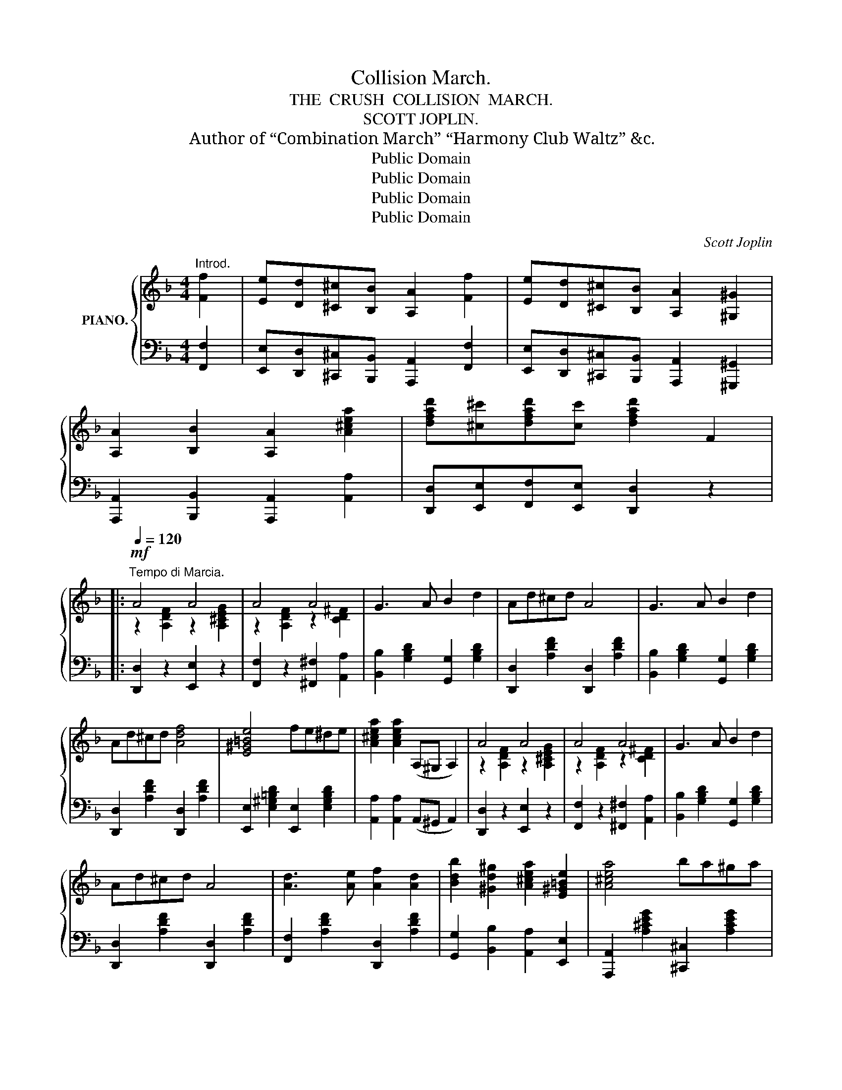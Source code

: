 X:1
T:Collision March.
T:THE  CRUSH  COLLISION  MARCH.
T:SCOTT JOPLIN.
T:Author of “Combination March” “Harmony Club Waltz” &c.
T:Public Domain
T:Public Domain
T:Public Domain
T:Public Domain
C:Scott Joplin
Z:Public Domain
%%score { ( 1 3 ) | 2 }
L:1/8
M:4/4
K:F
V:1 treble nm="PIANO."
V:3 treble 
V:2 bass 
V:1
"^Introd." [Ff]2 | [Ee][Dd][^C^c][B,B] [A,A]2 [Ff]2 | [Ee][Dd][^C^c][B,B] [A,A]2 [^G,^G]2 | %3
 [A,A]2 [B,B]2 [A,A]2 [A^cea]2 | [dfad'][^c^c'][dfad'][cc'] [dfad']2 F2 |: %5
[Q:1/4=120]"^Tempo di Marcia."!mf! A4 A4 | A4 A4 | G3 A B2 d2 | Ad^cd A4 | G3 A B2 d2 | %10
 Ad^cd [Adf]4 | [E^G=Be]4 fe^de | [A^cea]2 [Acea]2 (A,^G, A,2) | A4 A4 | A4 A4 | G3 A B2 d2 | %16
 Ad^cd A4 | [Ad]3 [Ae] [Af]2 [Ad]2 | [Bdb]2 [^Gd^g]2 [A^cea]2 [E^G=Be]2 | [A^cea]4 ba^ga |1 %20
 [dfad']2 z2 z4 :|2 [dfad']2 [Af]2 [Ae]2 [Ad]2 |: e8- | e2 [Bc]2 [Bd]2 [Be]2 | (a6 f2) | %25
 [Fcf]2 [cc']2 [cc']3 [Aa] | [Bb-]8 | b2 [cc']2 [cc']3 [^G^g] | [Aa-]8 | %29
 [cfa]2 [A=f]2 [Ae]2 [Ad]2 | ^c8- | [EGc]2 [Aa]2 [Ee]2 [Gg]2 | [Ff]8 | [^da]2 [dc']2 [d=b]2 [da]2 | %34
 [Gg-]8 | [=Bdg]2 [fg]2 [fa]2 [f=b]2 |1 [egc']4 z2 [dfg]2 | [cegc']2 [Af]2 [Ae]2 [Ad]2 :|2 %38
 [egc']4 z2 [dfg]2 | [cegc']2 g2 e2 c2 |: [Bd]6 (eg) | [Bd]2 [B_d]2 [Bc]2 (fe) | [Ad]6 (fa) | %43
 [Ad]2 [A_d]2 [Ac]2 (fa) | (!arpeggio![egbd']egb) [egbd']2 [egbd']2 | ([egbd']c'bg ed_dc) | %46
 (!arpeggio![cfac']cfa) [cfac']2 [cfac']2 | (c'afc afcA) | [Bd]6 (eg) | [Bd]2 [B_d]2 [Bc]2 (fe) | %50
 [Ad]6 (fa) | [Ad]2 [Ad]2 [Af]2 [Aa]2 | (!arpeggio![d^fad']dfa) (!arpeggio![dgd']dgb) | %53
 (!arpeggio![A^cea]Ace) (!arpeggio![Ada]Ad=f) | (dfed dcfa) |1 [Bg]4 [Af]2 c2 :|2 [Bg]4 [Af]2 F2 |: %57
[K:Bb] d4 c3 d | e4 [Aea]4 | e4 d3 e | f4 !arpeggio![Bdfb]4 | [dd']4 [dd']3 [=B=b] | %62
 [cec']4 [Geg]4 | [cec']4 [cec']3 [Aa] | !arpeggio![Bdfb]4 !arpeggio![FBdf]4 | d4 c3 d | %66
 e4 [Aea]4 | e4 d3 e | f4 !arpeggio![Bdfb]4 | [Bb]4 [Gg]3 [Bb] | [dd']4 [ff']3 [dd'] | %71
 [c=ec']4 [c_ec']4 |1 [Bdfb]3 F GABc :|2 [Bdfb]6 z2 |: z2 [gbd'g']2 [^fc'd'^f']2 [dd']2 | %75
 [gg']2 [bd'b']2 [ac'a']2 [d^fad']2 | [gbd'g']4!8va(! [a^c'=e'a']4 | %77
 [d'^f'a'd'']2 [d'f'a'd'']2!8va)! z4 | z2 [fac'f']2 [=ebc'=e']2 [cc']2 | %79
 [ff']2 [ac'a']2 [gbg']2 [=egb=e']2 | [=fac'=f']4 [=egb=e']4 | [fac'f']2 [fac'f']2 z2 [C^FA]2 | %82
!ff! [C=EG]2 [=B,=FG]2 [CEG]2 [B,FG]2 |!ff! [C=EG]2 [=B,FG]2 [CEG]2 z2 |{/=B} c4{/B} c4 | %85
{/=B} c2{/B} c2 z2 [=E_Bc]2 | [FAc]2 [=EBc]2 [FAc]2 [EBc]2 | [FAc]2 [=EBc]2 [FAc]2 z2 | %88
{/=e} .f2{/e} .f2{/e} .f2{/e} .f2 |{/=e} .f2 z2!ff![I:staff +1] !fermata![A,,C,E,F,]4 | %90
!mf![I:staff -1] [Dd]4 [Cc]3 [Dd] | [_E_e]4 [Aea]4 | [Ee]4 [Dd]3 [Ee] | %93
 !arpeggio![FBdf]4 !arpeggio![Bdfb]4 | [dd']4 [dd']3 [=B=b] | [cec']4 [Geg]4 | %96
 [cec']4 [cec']3 [Aa] | !arpeggio![Bdfb]4 !arpeggio![FBdf]4 | [Dd]4 [Cc]3 [Dd] | [Ee]4 [Aea]4 | %100
 [Ee]4 [Dd]3 [Ee] | !arpeggio![FBdf]4 !arpeggio![Bdfb]4 | [Bb]4 [Gg]3 [Bb] | [dd']4 [ff']3 [dd'] | %104
 [c=ec']4 [c_ec']4 |1 [Bdfb]6 z2 :|2 [Bdfb]4 z2!fine! |] %107
V:2
 [F,,F,]2 | [E,,E,][D,,D,][^C,,^C,][B,,,B,,] [A,,,A,,]2 [F,,F,]2 | %2
 [E,,E,][D,,D,][^C,,^C,][B,,,B,,] [A,,,A,,]2 [^G,,,^G,,]2 | %3
 [A,,,A,,]2 [B,,,B,,]2 [A,,,A,,]2 [A,,A,]2 | [D,,D,][E,,E,][F,,F,][E,,E,] [D,,D,]2 z2 |: %5
 [D,,D,]2 z2 [E,,E,]2 z2 | [F,,F,]2 z2 [^F,,^F,]2 [A,,A,]2 | [B,,B,]2 [G,B,D]2 [G,,G,]2 [G,B,D]2 | %8
 [D,,D,]2 [A,DF]2 [D,,D,]2 [A,DF]2 | [B,,B,]2 [G,B,D]2 [G,,G,]2 [G,B,D]2 | %10
 [D,,D,]2 [A,DF]2 [D,,D,]2 [A,DF]2 | [E,,E,]2 [E,^G,=B,D]2 [E,,E,]2 [E,G,B,D]2 | %12
 [A,,A,]2 [A,,A,]2 (A,,^G,, A,,2) | [D,,D,]2 z2 [E,,E,]2 z2 | [F,,F,]2 z2 [^F,,^F,]2 [A,,A,]2 | %15
 [B,,B,]2 [G,B,D]2 [G,,G,]2 [G,B,D]2 | [D,,D,]2 [A,DF]2 [D,,D,]2 [A,DF]2 | %17
 [F,,F,]2 [A,DF]2 [D,,D,]2 [A,DF]2 | [G,,G,]2 [B,,B,]2 [A,,A,]2 [E,,E,]2 | %19
 [A,,,A,,]2 [A,^CEG]2 [^C,,^C,]2 [A,CEG]2 |1 [D,,D,]2 [A,,A,]2 [F,,F,]2 [E,,E,]2 :|2 %21
 [D,,D,]2 z2 z4 |: [C,,C,]2 [D,,D,]2 [E,,E,]2 [F,,F,]2 | [G,,G,]2 [B,CE]2 [C,,C,]2 [B,CE]2 | %24
 [F,,F,]2 [G,,G,]2 [A,,A,]2 [B,,B,]2 | [A,,A,]2 [A,CF]2 [F,,F,]2 [A,CF]2 | %26
 [G,,G,]2 [C,C]2 [B,,B,]2 [G,,G,]2 | [E,,E,]2 [B,CE]2 [C,,C,]2 [B,CE]2 | %28
 [F,,F,]2 [C,C]2 [A,,A,]2 [G,,G,]2 | [F,,F,]2 [A,CF]2 [A,CF]2 [A,CF]2 | %30
 [A,,,A,,]2 [=B,,,=B,,]2 [^C,,^C,]2 [D,,D,]2 | [E,,E,]2 [G,A,^C]2 ^C,2 [A,C]2 | %32
 D,2 [A,D]2 [A,D]2 [A,D]2 | [^F,,^F,]2 [A,C^D]2 [A,CD]2 [A,CD]2 | %34
 [G,,G,]2 [C,C]2 [=B,,=B,]2 [A,,A,]2 | [G,,G,]2 [G,=B,DF]2 [G,,G,]2 [G,B,DF]2 |1 %36
 [C,C]2 [E,E]2 [D,D]2 [=B,,=B,]2 | [C,C]2 z2 z4 :|2 [C,C]2 [E,E]2 [D,D]2 [=B,,=B,]2 | %39
 [C,C]2 z2 z4 |: [G,,G,]2 [B,CE]2 [C,,C,]2 [B,CE]2 | [E,,E,]2 [B,CE]2 [C,,C,]2 [B,CE]2 | %42
 [F,,F,]2 [A,CF]2 [C,,C,]2 [A,CF]2 | [F,,F,]2 [A,CF]2 [A,,A,]2 [A,CF]2 | %44
 [G,,G,]2 [B,CE]2 [C,,C,]2 [B,CE]2 | [E,,E,]2 [B,CE]2 [C,,C,]2 [B,CE]2 | %46
 [A,,A,]2 [A,CF]2 [F,,F,]2 [A,CF]2 | [A,,A,]2 [A,CF]2 [F,,F,]2 [A,CF]2 | %48
 [G,,G,]2 [B,CE]2 [C,,C,]2 [B,CE]2 | [E,,E,]2 [B,CE]2 [C,,C,]2 [B,CE]2 | %50
 [F,,F,]2 [A,CF]2 [C,,C,]2 [A,CF]2 | [F,,F,]2 [A,CF]2 [A,,A,]2 [A,CF]2 | %52
[K:treble] [D^FAc]2 [DFAc]2 [GB]2 [GB]2 | [A,^CEG]2 [A,CEG]2 [D=F]2 [DF]2 | %54
 [B,DFB]2 [=B,DF^G]2 [CFA]2 [CFA]2 |1[K:bass] [C,,C,][^C,,^C,][D,,D,][E,,E,] [F,,F,]2 z2 :|2 %56
 [C,,C,][^C,,^C,][D,,D,][E,,E,] [F,,F,]2 z2 |:[K:Bb] B,,2 [F,B,D]2 B,,2 [F,B,D]2 | %58
 C,2 [F,A,E]2 F,,2 [F,A,E]2 | C,2 [F,A,E]2 F,,2 [F,A,E]2 | B,,2 [F,B,D]2 D,2 [F,B,D]2 | %61
 =B,,2 [G,=B,DF]2 G,,2 [G,B,DF]2 | C,2 [G,CE]2 E,2 [G,CE]2 | A,,2 [F,A,CE]2 F,,2 [F,A,CE]2 | %64
 B,,2 [F,B,D]2 D,2 [F,B,D]2 | B,,2 [F,B,D]2 B,,2 [F,B,D]2 | C,2 [F,A,E]2 F,,2 [F,A,E]2 | %67
 C,2 [F,A,E]2 F,,2 [F,A,E]2 | B,,2 [F,B,D]2 D,2 [F,B,D]2 | E,2 [G,B,E]2 =E,2 [G,B,^C]2 | %70
 F,2 [B,D]2 D,2 [F,B,D]2 | C,2 [B,C=E]2 F,,2 [F,A,C_E]2 |1 B,,2 [F,B,D]2 F,,2 [F,B,D]2 :|2 %73
 [B,,B,]2 [F,,F,]2 [B,,,B,,]2 [D,,D,]2 |: [G,,G,]2 [B,,B,]2 [A,,A,]2 z2 | %75
 z2 [G,,G,]2 [^F,,^F,]2 [D,,D,]2 | [G,,G,]4 [A,,A,]4 | [D,,D,]2 [D,,D,]2 z2 [C,,C,]2 | %78
 [F,,F,]2 [A,,A,]2 [G,,G,]2 z2 | z2 [F,,F,]2 [=E,,=E,]2 [C,,C,]2 | [F,,F,]4 [C,,C,]4 | %81
 [F,,F,]2 [F,,F,]2 z2 _E,,2 | %82
"^The noise of the trains while running at the rate of sixty miles per hour," (=E,,_E,,D,,_D,, C,,D,,=D,,E,,) | %83
 (=E,,_E,,D,,_D,,) C,,2 z2 |[K:treble]"^Whistling for the crossing,"{/A} B4{/A} B4 | %85
{/A} B2{/A} B2 z2[K:bass] C,,2 |"^Noise of the trains" (A,,,_A,,,G,,,_G,,, F,,,G,,,=G,,,A,,,) | %87
 (=A,,,_A,,,G,,,_G,,,) F,,,2 z2 | %88
[K:treble]"^Whistle before\nthe collision"{/d} .e2{/d} .e2{/d} .e2{/d} .e2 | %89
{/d} .e2!ped! z2[K:bass]!ff!"^The\ncollision" [F,,,F,,]4!ped-up! | B,,2 [F,B,]2 B,,2 [F,B,]2 | %91
 C,2 [F,A,]2 F,,2 [F,A,]2 | C,2 [F,A,]2 F,,2 [F,A,]2 | B,,2 [F,B,D]2 D,2 [F,B,D]2 | %94
 =B,,2 [G,=B,DF]2 G,,2 [G,B,DF]2 | C,2 [G,CE]2 E,2 [G,CE]2 | A,,2 [F,A,E]2 F,,2 [F,A,E]2 | %97
 B,,2 [F,B,D]2 D,2 [F,B,D]2 | B,,2 [F,B,]2 B,,2 [F,B,]2 | C,2 [F,A,]2 F,,2 [F,A,]2 | %100
 C,2 [F,A,]2 F,,2 [F,A,]2 | B,,2 [F,B,D]2 D,2 [F,B,D]2 | E,2 [G,B,E]2 =E,2 [G,B,^C]2 | %103
 F,2 [B,D]2 D,2 [F,B,D]2 | C,2 [B,C=E]2 F,,2 [F,A,_E]2 |1 [B,,B,]2 [F,,F,]2 [B,,,B,,]2 [D,,D,]2 :|2 %106
 [B,,,B,,]4 z2 |] %107
V:3
 x2 | x8 | x8 | x8 | x8 |: z2 [A,DF]2 z2 [A,^CEG]2 | z2 [A,DF]2 z2 [CD^F]2 | x8 | x8 | x8 | x8 | %11
 x8 | x8 | z2 [A,DF]2 z2 [A,^CEG]2 | z2 [A,DF]2 z2 [CD^F]2 | x8 | x8 | x8 | x8 | x8 |1 x8 :|2 x8 |: %22
 z2 [GB]2 [GB]2 [GB]2 | [GB]2 x6 | z2 [Ac]2 [Ac]2 [Fd]2 | x8 | z2 [ce]2 [ce]2 [ce]2 | [ce]2 x6 | %28
 z2 [cf]2 [cf]2 [cf]2 | x8 | z2 [EG]2 [EG]2 [EG]2 | x8 | z2 [Ad]2 [Ad]2 [Ad]2 | x8 | %34
 z2 [ce]2 [ce]2 [ce]2 | x8 |1 x8 | x8 :|2 x8 | x8 |: x8 | x8 | x8 | x8 | x8 | x8 | x8 | x8 | x8 | %49
 x8 | x8 | x8 | x8 | x8 | x8 |1 x8 :|2 x8 |:[K:Bb] x8 | x8 | x8 | x8 | x8 | x8 | x8 | x8 | x8 | %66
 x8 | x8 | x8 | x8 | x8 | x8 |1 x8 :|2 x8 |: x8 | x8 | x4!8va(! x4 | x4!8va)! x4 | x8 | x8 | x8 | %81
 x8 | x8 | x8 | x8 | x8 | x8 | x8 | x8 | x8 | x8 | x8 | x8 | x8 | x8 | x8 | x8 | x8 | x8 | x8 | %100
 x8 | x8 | x8 | x8 | x8 |1 x8 :|2 x6 |] %107

